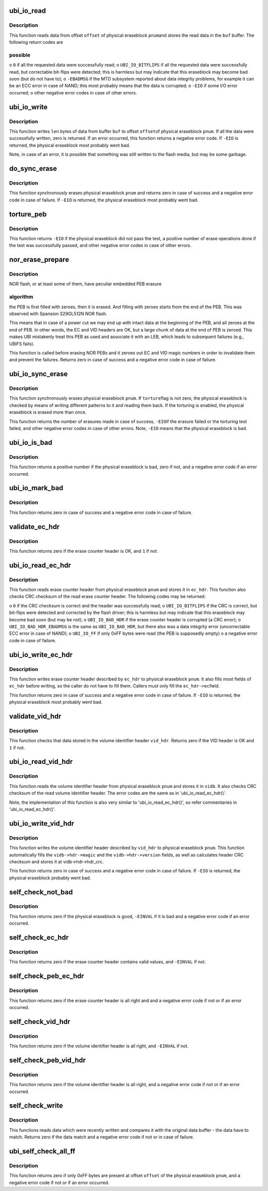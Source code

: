 .. -*- coding: utf-8; mode: rst -*-
.. src-file: drivers/mtd/ubi/io.c

.. _`ubi_io_read`:

ubi_io_read
===========

.. c:function:: int ubi_io_read(const struct ubi_device *ubi, void *buf, int pnum, int offset, int len)

    read data from a physical eraseblock.

    :param ubi:
        UBI device description object
    :type ubi: const struct ubi_device \*

    :param buf:
        buffer where to store the read data
    :type buf: void \*

    :param pnum:
        physical eraseblock number to read from
    :type pnum: int

    :param offset:
        offset within the physical eraseblock from where to read
    :type offset: int

    :param len:
        how many bytes to read
    :type len: int

.. _`ubi_io_read.description`:

Description
-----------

This function reads data from offset \ ``offset``\  of physical eraseblock \ ``pnum``\ 
and stores the read data in the \ ``buf``\  buffer. The following return codes are

.. _`ubi_io_read.possible`:

possible
--------


o \ ``0``\  if all the requested data were successfully read;
o \ ``UBI_IO_BITFLIPS``\  if all the requested data were successfully read, but
correctable bit-flips were detected; this is harmless but may indicate
that this eraseblock may become bad soon (but do not have to);
o \ ``-EBADMSG``\  if the MTD subsystem reported about data integrity problems, for
example it can be an ECC error in case of NAND; this most probably means
that the data is corrupted;
o \ ``-EIO``\  if some I/O error occurred;
o other negative error codes in case of other errors.

.. _`ubi_io_write`:

ubi_io_write
============

.. c:function:: int ubi_io_write(struct ubi_device *ubi, const void *buf, int pnum, int offset, int len)

    write data to a physical eraseblock.

    :param ubi:
        UBI device description object
    :type ubi: struct ubi_device \*

    :param buf:
        buffer with the data to write
    :type buf: const void \*

    :param pnum:
        physical eraseblock number to write to
    :type pnum: int

    :param offset:
        offset within the physical eraseblock where to write
    :type offset: int

    :param len:
        how many bytes to write
    :type len: int

.. _`ubi_io_write.description`:

Description
-----------

This function writes \ ``len``\  bytes of data from buffer \ ``buf``\  to offset \ ``offset``\ 
of physical eraseblock \ ``pnum``\ . If all the data were successfully written,
zero is returned. If an error occurred, this function returns a negative
error code. If \ ``-EIO``\  is returned, the physical eraseblock most probably went
bad.

Note, in case of an error, it is possible that something was still written
to the flash media, but may be some garbage.

.. _`do_sync_erase`:

do_sync_erase
=============

.. c:function:: int do_sync_erase(struct ubi_device *ubi, int pnum)

    synchronously erase a physical eraseblock.

    :param ubi:
        UBI device description object
    :type ubi: struct ubi_device \*

    :param pnum:
        the physical eraseblock number to erase
    :type pnum: int

.. _`do_sync_erase.description`:

Description
-----------

This function synchronously erases physical eraseblock \ ``pnum``\  and returns
zero in case of success and a negative error code in case of failure. If
\ ``-EIO``\  is returned, the physical eraseblock most probably went bad.

.. _`torture_peb`:

torture_peb
===========

.. c:function:: int torture_peb(struct ubi_device *ubi, int pnum)

    test a supposedly bad physical eraseblock.

    :param ubi:
        UBI device description object
    :type ubi: struct ubi_device \*

    :param pnum:
        the physical eraseblock number to test
    :type pnum: int

.. _`torture_peb.description`:

Description
-----------

This function returns \ ``-EIO``\  if the physical eraseblock did not pass the
test, a positive number of erase operations done if the test was
successfully passed, and other negative error codes in case of other errors.

.. _`nor_erase_prepare`:

nor_erase_prepare
=================

.. c:function:: int nor_erase_prepare(struct ubi_device *ubi, int pnum)

    prepare a NOR flash PEB for erasure.

    :param ubi:
        UBI device description object
    :type ubi: struct ubi_device \*

    :param pnum:
        physical eraseblock number to prepare
    :type pnum: int

.. _`nor_erase_prepare.description`:

Description
-----------

NOR flash, or at least some of them, have peculiar embedded PEB erasure

.. _`nor_erase_prepare.algorithm`:

algorithm
---------

the PEB is first filled with zeroes, then it is erased. And
filling with zeroes starts from the end of the PEB. This was observed with
Spansion S29GL512N NOR flash.

This means that in case of a power cut we may end up with intact data at the
beginning of the PEB, and all zeroes at the end of PEB. In other words, the
EC and VID headers are OK, but a large chunk of data at the end of PEB is
zeroed. This makes UBI mistakenly treat this PEB as used and associate it
with an LEB, which leads to subsequent failures (e.g., UBIFS fails).

This function is called before erasing NOR PEBs and it zeroes out EC and VID
magic numbers in order to invalidate them and prevent the failures. Returns
zero in case of success and a negative error code in case of failure.

.. _`ubi_io_sync_erase`:

ubi_io_sync_erase
=================

.. c:function:: int ubi_io_sync_erase(struct ubi_device *ubi, int pnum, int torture)

    synchronously erase a physical eraseblock.

    :param ubi:
        UBI device description object
    :type ubi: struct ubi_device \*

    :param pnum:
        physical eraseblock number to erase
    :type pnum: int

    :param torture:
        if this physical eraseblock has to be tortured
    :type torture: int

.. _`ubi_io_sync_erase.description`:

Description
-----------

This function synchronously erases physical eraseblock \ ``pnum``\ . If \ ``torture``\ 
flag is not zero, the physical eraseblock is checked by means of writing
different patterns to it and reading them back. If the torturing is enabled,
the physical eraseblock is erased more than once.

This function returns the number of erasures made in case of success, \ ``-EIO``\ 
if the erasure failed or the torturing test failed, and other negative error
codes in case of other errors. Note, \ ``-EIO``\  means that the physical
eraseblock is bad.

.. _`ubi_io_is_bad`:

ubi_io_is_bad
=============

.. c:function:: int ubi_io_is_bad(const struct ubi_device *ubi, int pnum)

    check if a physical eraseblock is bad.

    :param ubi:
        UBI device description object
    :type ubi: const struct ubi_device \*

    :param pnum:
        the physical eraseblock number to check
    :type pnum: int

.. _`ubi_io_is_bad.description`:

Description
-----------

This function returns a positive number if the physical eraseblock is bad,
zero if not, and a negative error code if an error occurred.

.. _`ubi_io_mark_bad`:

ubi_io_mark_bad
===============

.. c:function:: int ubi_io_mark_bad(const struct ubi_device *ubi, int pnum)

    mark a physical eraseblock as bad.

    :param ubi:
        UBI device description object
    :type ubi: const struct ubi_device \*

    :param pnum:
        the physical eraseblock number to mark
    :type pnum: int

.. _`ubi_io_mark_bad.description`:

Description
-----------

This function returns zero in case of success and a negative error code in
case of failure.

.. _`validate_ec_hdr`:

validate_ec_hdr
===============

.. c:function:: int validate_ec_hdr(const struct ubi_device *ubi, const struct ubi_ec_hdr *ec_hdr)

    validate an erase counter header.

    :param ubi:
        UBI device description object
    :type ubi: const struct ubi_device \*

    :param ec_hdr:
        the erase counter header to check
    :type ec_hdr: const struct ubi_ec_hdr \*

.. _`validate_ec_hdr.description`:

Description
-----------

This function returns zero if the erase counter header is OK, and \ ``1``\  if
not.

.. _`ubi_io_read_ec_hdr`:

ubi_io_read_ec_hdr
==================

.. c:function:: int ubi_io_read_ec_hdr(struct ubi_device *ubi, int pnum, struct ubi_ec_hdr *ec_hdr, int verbose)

    read and check an erase counter header.

    :param ubi:
        UBI device description object
    :type ubi: struct ubi_device \*

    :param pnum:
        physical eraseblock to read from
    :type pnum: int

    :param ec_hdr:
        a \ :c:type:`struct ubi_ec_hdr <ubi_ec_hdr>`\  object where to store the read erase counter
        header
    :type ec_hdr: struct ubi_ec_hdr \*

    :param verbose:
        be verbose if the header is corrupted or was not found
    :type verbose: int

.. _`ubi_io_read_ec_hdr.description`:

Description
-----------

This function reads erase counter header from physical eraseblock \ ``pnum``\  and
stores it in \ ``ec_hdr``\ . This function also checks CRC checksum of the read
erase counter header. The following codes may be returned:

o \ ``0``\  if the CRC checksum is correct and the header was successfully read;
o \ ``UBI_IO_BITFLIPS``\  if the CRC is correct, but bit-flips were detected
and corrected by the flash driver; this is harmless but may indicate that
this eraseblock may become bad soon (but may be not);
o \ ``UBI_IO_BAD_HDR``\  if the erase counter header is corrupted (a CRC error);
o \ ``UBI_IO_BAD_HDR_EBADMSG``\  is the same as \ ``UBI_IO_BAD_HDR``\ , but there also was
a data integrity error (uncorrectable ECC error in case of NAND);
o \ ``UBI_IO_FF``\  if only 0xFF bytes were read (the PEB is supposedly empty)
o a negative error code in case of failure.

.. _`ubi_io_write_ec_hdr`:

ubi_io_write_ec_hdr
===================

.. c:function:: int ubi_io_write_ec_hdr(struct ubi_device *ubi, int pnum, struct ubi_ec_hdr *ec_hdr)

    write an erase counter header.

    :param ubi:
        UBI device description object
    :type ubi: struct ubi_device \*

    :param pnum:
        physical eraseblock to write to
    :type pnum: int

    :param ec_hdr:
        the erase counter header to write
    :type ec_hdr: struct ubi_ec_hdr \*

.. _`ubi_io_write_ec_hdr.description`:

Description
-----------

This function writes erase counter header described by \ ``ec_hdr``\  to physical
eraseblock \ ``pnum``\ . It also fills most fields of \ ``ec_hdr``\  before writing, so
the caller do not have to fill them. Callers must only fill the \ ``ec_hdr->ec``\ 
field.

This function returns zero in case of success and a negative error code in
case of failure. If \ ``-EIO``\  is returned, the physical eraseblock most probably
went bad.

.. _`validate_vid_hdr`:

validate_vid_hdr
================

.. c:function:: int validate_vid_hdr(const struct ubi_device *ubi, const struct ubi_vid_hdr *vid_hdr)

    validate a volume identifier header.

    :param ubi:
        UBI device description object
    :type ubi: const struct ubi_device \*

    :param vid_hdr:
        the volume identifier header to check
    :type vid_hdr: const struct ubi_vid_hdr \*

.. _`validate_vid_hdr.description`:

Description
-----------

This function checks that data stored in the volume identifier header
\ ``vid_hdr``\ . Returns zero if the VID header is OK and \ ``1``\  if not.

.. _`ubi_io_read_vid_hdr`:

ubi_io_read_vid_hdr
===================

.. c:function:: int ubi_io_read_vid_hdr(struct ubi_device *ubi, int pnum, struct ubi_vid_io_buf *vidb, int verbose)

    read and check a volume identifier header.

    :param ubi:
        UBI device description object
    :type ubi: struct ubi_device \*

    :param pnum:
        physical eraseblock number to read from
    :type pnum: int

    :param vidb:
        the volume identifier buffer to store data in
    :type vidb: struct ubi_vid_io_buf \*

    :param verbose:
        be verbose if the header is corrupted or wasn't found
    :type verbose: int

.. _`ubi_io_read_vid_hdr.description`:

Description
-----------

This function reads the volume identifier header from physical eraseblock
\ ``pnum``\  and stores it in \ ``vidb``\ . It also checks CRC checksum of the read
volume identifier header. The error codes are the same as in
'ubi_io_read_ec_hdr()'.

Note, the implementation of this function is also very similar to
'ubi_io_read_ec_hdr()', so refer commentaries in 'ubi_io_read_ec_hdr()'.

.. _`ubi_io_write_vid_hdr`:

ubi_io_write_vid_hdr
====================

.. c:function:: int ubi_io_write_vid_hdr(struct ubi_device *ubi, int pnum, struct ubi_vid_io_buf *vidb)

    write a volume identifier header.

    :param ubi:
        UBI device description object
    :type ubi: struct ubi_device \*

    :param pnum:
        the physical eraseblock number to write to
    :type pnum: int

    :param vidb:
        the volume identifier buffer to write
    :type vidb: struct ubi_vid_io_buf \*

.. _`ubi_io_write_vid_hdr.description`:

Description
-----------

This function writes the volume identifier header described by \ ``vid_hdr``\  to
physical eraseblock \ ``pnum``\ . This function automatically fills the
\ ``vidb->hdr->magic``\  and the \ ``vidb->hdr->version``\  fields, as well as calculates
header CRC checksum and stores it at vidb->hdr->hdr_crc.

This function returns zero in case of success and a negative error code in
case of failure. If \ ``-EIO``\  is returned, the physical eraseblock probably went
bad.

.. _`self_check_not_bad`:

self_check_not_bad
==================

.. c:function:: int self_check_not_bad(const struct ubi_device *ubi, int pnum)

    ensure that a physical eraseblock is not bad.

    :param ubi:
        UBI device description object
    :type ubi: const struct ubi_device \*

    :param pnum:
        physical eraseblock number to check
    :type pnum: int

.. _`self_check_not_bad.description`:

Description
-----------

This function returns zero if the physical eraseblock is good, \ ``-EINVAL``\  if
it is bad and a negative error code if an error occurred.

.. _`self_check_ec_hdr`:

self_check_ec_hdr
=================

.. c:function:: int self_check_ec_hdr(const struct ubi_device *ubi, int pnum, const struct ubi_ec_hdr *ec_hdr)

    check if an erase counter header is all right.

    :param ubi:
        UBI device description object
    :type ubi: const struct ubi_device \*

    :param pnum:
        physical eraseblock number the erase counter header belongs to
    :type pnum: int

    :param ec_hdr:
        the erase counter header to check
    :type ec_hdr: const struct ubi_ec_hdr \*

.. _`self_check_ec_hdr.description`:

Description
-----------

This function returns zero if the erase counter header contains valid
values, and \ ``-EINVAL``\  if not.

.. _`self_check_peb_ec_hdr`:

self_check_peb_ec_hdr
=====================

.. c:function:: int self_check_peb_ec_hdr(const struct ubi_device *ubi, int pnum)

    check erase counter header.

    :param ubi:
        UBI device description object
    :type ubi: const struct ubi_device \*

    :param pnum:
        the physical eraseblock number to check
    :type pnum: int

.. _`self_check_peb_ec_hdr.description`:

Description
-----------

This function returns zero if the erase counter header is all right and and
a negative error code if not or if an error occurred.

.. _`self_check_vid_hdr`:

self_check_vid_hdr
==================

.. c:function:: int self_check_vid_hdr(const struct ubi_device *ubi, int pnum, const struct ubi_vid_hdr *vid_hdr)

    check that a volume identifier header is all right.

    :param ubi:
        UBI device description object
    :type ubi: const struct ubi_device \*

    :param pnum:
        physical eraseblock number the volume identifier header belongs to
    :type pnum: int

    :param vid_hdr:
        the volume identifier header to check
    :type vid_hdr: const struct ubi_vid_hdr \*

.. _`self_check_vid_hdr.description`:

Description
-----------

This function returns zero if the volume identifier header is all right, and
\ ``-EINVAL``\  if not.

.. _`self_check_peb_vid_hdr`:

self_check_peb_vid_hdr
======================

.. c:function:: int self_check_peb_vid_hdr(const struct ubi_device *ubi, int pnum)

    check volume identifier header.

    :param ubi:
        UBI device description object
    :type ubi: const struct ubi_device \*

    :param pnum:
        the physical eraseblock number to check
    :type pnum: int

.. _`self_check_peb_vid_hdr.description`:

Description
-----------

This function returns zero if the volume identifier header is all right,
and a negative error code if not or if an error occurred.

.. _`self_check_write`:

self_check_write
================

.. c:function:: int self_check_write(struct ubi_device *ubi, const void *buf, int pnum, int offset, int len)

    make sure write succeeded.

    :param ubi:
        UBI device description object
    :type ubi: struct ubi_device \*

    :param buf:
        buffer with data which were written
    :type buf: const void \*

    :param pnum:
        physical eraseblock number the data were written to
    :type pnum: int

    :param offset:
        offset within the physical eraseblock the data were written to
    :type offset: int

    :param len:
        how many bytes were written
    :type len: int

.. _`self_check_write.description`:

Description
-----------

This functions reads data which were recently written and compares it with
the original data buffer - the data have to match. Returns zero if the data
match and a negative error code if not or in case of failure.

.. _`ubi_self_check_all_ff`:

ubi_self_check_all_ff
=====================

.. c:function:: int ubi_self_check_all_ff(struct ubi_device *ubi, int pnum, int offset, int len)

    check that a region of flash is empty.

    :param ubi:
        UBI device description object
    :type ubi: struct ubi_device \*

    :param pnum:
        the physical eraseblock number to check
    :type pnum: int

    :param offset:
        the starting offset within the physical eraseblock to check
    :type offset: int

    :param len:
        the length of the region to check
    :type len: int

.. _`ubi_self_check_all_ff.description`:

Description
-----------

This function returns zero if only 0xFF bytes are present at offset
\ ``offset``\  of the physical eraseblock \ ``pnum``\ , and a negative error code if not
or if an error occurred.

.. This file was automatic generated / don't edit.

